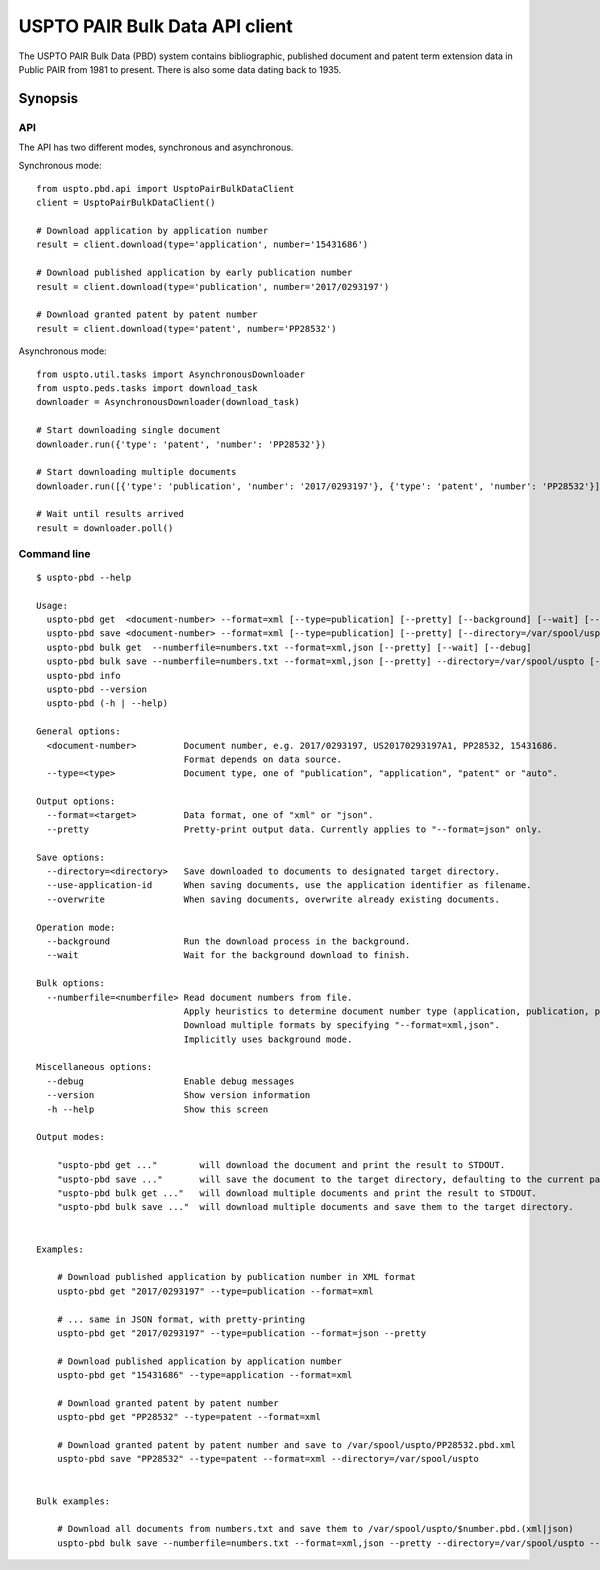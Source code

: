 ###############################
USPTO PAIR Bulk Data API client
###############################

The USPTO PAIR Bulk Data (PBD) system contains bibliographic, published document and patent term extension data
in Public PAIR from 1981 to present. There is also some data dating back to 1935.


********
Synopsis
********

API
===
The API has two different modes, synchronous and asynchronous.

Synchronous mode::

    from uspto.pbd.api import UsptoPairBulkDataClient
    client = UsptoPairBulkDataClient()

    # Download application by application number
    result = client.download(type='application', number='15431686')

    # Download published application by early publication number
    result = client.download(type='publication', number='2017/0293197')

    # Download granted patent by patent number
    result = client.download(type='patent', number='PP28532')

Asynchronous mode::

    from uspto.util.tasks import AsynchronousDownloader
    from uspto.peds.tasks import download_task
    downloader = AsynchronousDownloader(download_task)

    # Start downloading single document
    downloader.run({'type': 'patent', 'number': 'PP28532'})

    # Start downloading multiple documents
    downloader.run([{'type': 'publication', 'number': '2017/0293197'}, {'type': 'patent', 'number': 'PP28532'}])

    # Wait until results arrived
    result = downloader.poll()


Command line
============
::

    $ uspto-pbd --help

    Usage:
      uspto-pbd get  <document-number> --format=xml [--type=publication] [--pretty] [--background] [--wait] [--debug]
      uspto-pbd save <document-number> --format=xml [--type=publication] [--pretty] [--directory=/var/spool/uspto] [--use-application-id] [--overwrite] [--background] [--wait] [--debug]
      uspto-pbd bulk get  --numberfile=numbers.txt --format=xml,json [--pretty] [--wait] [--debug]
      uspto-pbd bulk save --numberfile=numbers.txt --format=xml,json [--pretty] --directory=/var/spool/uspto [--use-application-id] [--overwrite] [--wait] [--debug]
      uspto-pbd info
      uspto-pbd --version
      uspto-pbd (-h | --help)

    General options:
      <document-number>         Document number, e.g. 2017/0293197, US20170293197A1, PP28532, 15431686.
                                Format depends on data source.
      --type=<type>             Document type, one of "publication", "application", "patent" or "auto".

    Output options:
      --format=<target>         Data format, one of "xml" or "json".
      --pretty                  Pretty-print output data. Currently applies to "--format=json" only.

    Save options:
      --directory=<directory>   Save downloaded to documents to designated target directory.
      --use-application-id      When saving documents, use the application identifier as filename.
      --overwrite               When saving documents, overwrite already existing documents.

    Operation mode:
      --background              Run the download process in the background.
      --wait                    Wait for the background download to finish.

    Bulk options:
      --numberfile=<numberfile> Read document numbers from file.
                                Apply heuristics to determine document number type (application, publication, patent).
                                Download multiple formats by specifying "--format=xml,json".
                                Implicitly uses background mode.

    Miscellaneous options:
      --debug                   Enable debug messages
      --version                 Show version information
      -h --help                 Show this screen

    Output modes:

        "uspto-pbd get ..."        will download the document and print the result to STDOUT.
        "uspto-pbd save ..."       will save the document to the target directory, defaulting to the current path.
        "uspto-pbd bulk get ..."   will download multiple documents and print the result to STDOUT.
        "uspto-pbd bulk save ..."  will download multiple documents and save them to the target directory.


    Examples:

        # Download published application by publication number in XML format
        uspto-pbd get "2017/0293197" --type=publication --format=xml

        # ... same in JSON format, with pretty-printing
        uspto-pbd get "2017/0293197" --type=publication --format=json --pretty

        # Download published application by application number
        uspto-pbd get "15431686" --type=application --format=xml

        # Download granted patent by patent number
        uspto-pbd get "PP28532" --type=patent --format=xml

        # Download granted patent by patent number and save to /var/spool/uspto/PP28532.pbd.xml
        uspto-pbd save "PP28532" --type=patent --format=xml --directory=/var/spool/uspto


    Bulk examples:

        # Download all documents from numbers.txt and save them to /var/spool/uspto/$number.pbd.(xml|json)
        uspto-pbd bulk save --numberfile=numbers.txt --format=xml,json --pretty --directory=/var/spool/uspto --wait

